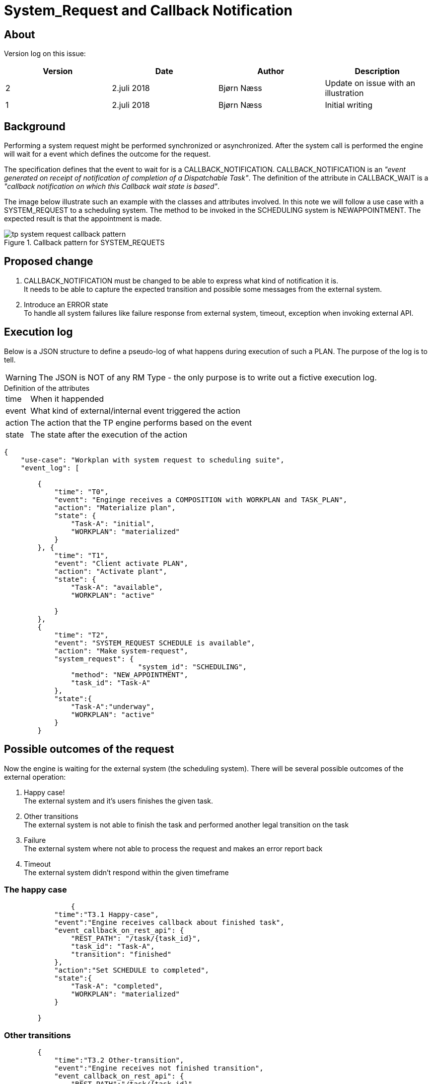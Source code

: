 :imagesdir: images
= System_Request and Callback Notification 

== About 
Version log on this issue: 

[options="header"]
|====
|Version | Date | Author | Description
|2 | 2.juli 2018| Bjørn Næss |Update on issue with an illustration
|1 | 2.juli 2018| Bjørn Næss |Initial writing 
|==== 

== Background 
Performing a system request might be performed synchronized or asynchronized. After the system call is performed the engine will wait for a event which defines the outcome for the request. 

The specification defines that the event to wait for is a CALLBACK_NOTIFICATION. CALLBACK_NOTIFICATION is an _"event generated on receipt of notification of completion of a Dispatchable Task"_. The definition of the attribute in CALLBACK_WAIT is a  _"callback notification on which this Callback wait state is based"_. 

The image below illustrate such an example with the classes and attributes involved. In this note we will follow a use case with a SYSTEM_REQUEST to a scheduling system. The method to be invoked in the SCHEDULING system is NEWAPPOINTMENT. The expected result is that the appointment is made. 


.Callback pattern for SYSTEM_REQUETS
image::tp_system_request_callback_pattern.svg[]


== Proposed change 

1. CALLBACK_NOTIFICATION must be changed to be able to express what kind of notification it is. +
It needs to be able to capture the expected transition and possible some messages from the external system. 

2. Introduce an ERROR state + 
To handle all system failures like failure response from external system, timeout, exception when invoking external API. 

== Execution log  
Below is a JSON structure to define a pseudo-log of what happens during execution of such a PLAN. The purpose of the log is to tell. 

WARNING: The JSON is NOT of any RM Type - the only purpose is to write out a fictive execution log. 

.Definition of the attributes
[horizontal]
time:: When it happended 
event:: What kind of external/internal event triggered the action 
action:: The action that the TP engine performs based on the event 
state:: The state after the execution of the action 



[source, json]
----
{
    "use-case": "Workplan with system request to scheduling suite",
    "event_log": [

        {
            "time": "T0",
            "event": "Enginge receives a COMPOSITION with WORKPLAN and TASK_PLAN",
            "action": "Materialize plan",
            "state": {
                "Task-A": "initial",
                "WORKPLAN": "materialized"
            }
        }, {
            "time": "T1",
            "event": "Client activate PLAN",
            "action": "Activate plant",
            "state": {
                "Task-A": "available",
                "WORKPLAN": "active"

            }
        },
        {
            "time": "T2",
            "event": "SYSTEM_REQUEST SCHEDULE is available",
            "action": "Make system-request",
            "system_request": {
				"system_id": "SCHEDULING", 
                "method": "NEW_APPOINTMENT",
                "task_id": "Task-A"
            },
            "state":{
                "Task-A":"underway", 
                "WORKPLAN": "active"
            }
        }
----

== Possible outcomes of the request 

Now the engine is waiting for the external system (the scheduling system). There will be several possible outcomes of the external operation: 

1. Happy case! + 
The external system and it's users finishes the given task. 
2. Other transitions + 
The external system is not able to finish the task and performed another legal transition on the task 
3. Failure + 
The external system where not able to process the request and makes an error report back 
4. Timeout + 
The external system didn't respond within the given timeframe



=== The happy case 

[source,json]
----
		{
            "time":"T3.1 Happy-case", 
            "event":"Engine receives callback about finished task", 
            "event_callback_on_rest_api": {
                "REST_PATH": "/task/{task_id}",
                "task_id": "Task-A", 
                "transition": "finished"
            },
            "action":"Set SCHEDULE to completed", 
            "state":{
                "Task-A": "completed", 
                "WORKPLAN": "materialized"
            }

        }
----

=== Other transitions 

[source,json]
----
        {
            "time":"T3.2 Other-transition", 
            "event":"Engine receives not finished transition", 
            "event_callback_on_rest_api": {
                "REST_PATH":"/task/{task_id}", 
                "task_id":"Task-A", 
                "transition": "Possible values -> suspend|cant_complete|resume|not_needed"
            }, 
            "action": "Update SCHEDULE with given transition - here not_needed", 
            "state": {
                "Task-A": "cancelled", 
                "WORKPLAN": "terminated"
            }
        }
----

=== Failure 

[source,json]
----
{
            "time":"T3.3 Failure in external system", 
            "event":"External system where not able to process SYSTEM_REQUEST", 
            "action":"Some undefined failure in callback???? ", 
            "state": {
                "Task-A": "ERROR", 
                "WORKPLAN": "active"
            }
        }
----

=== Timeout 
[source,json]
----
{
            "time": "T3.4 Timeout",
            "event":"Engine notifies timeout on SCHEDULE TASK", 
            "action": "update SCHEDULE with timeout", 
            "state": {
                "Task-A": "ERROR", 
                "WORKPLAN": "active"
            }
        }

    ]
}
----

== More about CALLBACK_NOTICICATION 

CALLBACK_NOTIFICATION inherit from PLAN_EVENT. There are several classes which inherit from PLAN_EVENT as shown in the image below. The events are described here: http://www.openehr.org/releases/PROC/latest/docs/task_planning/task_planning.html#_event_types[] 

Below I have picked some which might be of interest for SYSTEM_REQUEST. For the usage with SYSTEM_REQUEST I think both _TASK_TRANSITION_ and _SYSTEM_NOTIFICATION_ might be used. 


. *CALLBACK_NOTIFICATION*: a callback notification connected to a dispatch call for a Dispatchable Task (Hand-off, External Request, System Request);
. *TASK_TRANSITION*: an event corresponding to a lifecycle transition of a Task, such as being cancelled or done;
. *SYSTEM_NOTIFICATION*: an event that is notified to the Plan execution engine by a system or service;




== Illustrations abd references 

.Callback Patterns 
http://www.openehr.org/releases/PROC/latest/docs/task_planning/task_planning.html#_callback_patterns[] 

.State machine
image::http://www.openehr.org/releases/PROC/latest/docs/UML/diagrams/PROC-TaskStateMachine.svg[]

.Events 
image::http://www.openehr.org/releases/PROC/latest/docs/UML/diagrams/PROC-task_planning.definition-event.svg[]


SYSTEM_CALL:: http://www.openehr.org/releases/PROC/latest/docs/task_planning/task_planning.html#_system_call_class[]


EVENT_ACTION :: 
http://www.openehr.org/releases/PROC/latest/docs/task_planning/task_planning.html#_event_action_class +
Action(s) to perform on receipt of an event with a particular status. If resume_action is set, it dictates where execution resumes; if not, the default is to resume at the next Task in normal execution flow.


RESUME_ACTION :: 
http://www.openehr.org/releases/PROC/latest/docs/task_planning/task_planning.html#_resume_action_class +
Type representing an execution jump to a new location in the current Plan.


